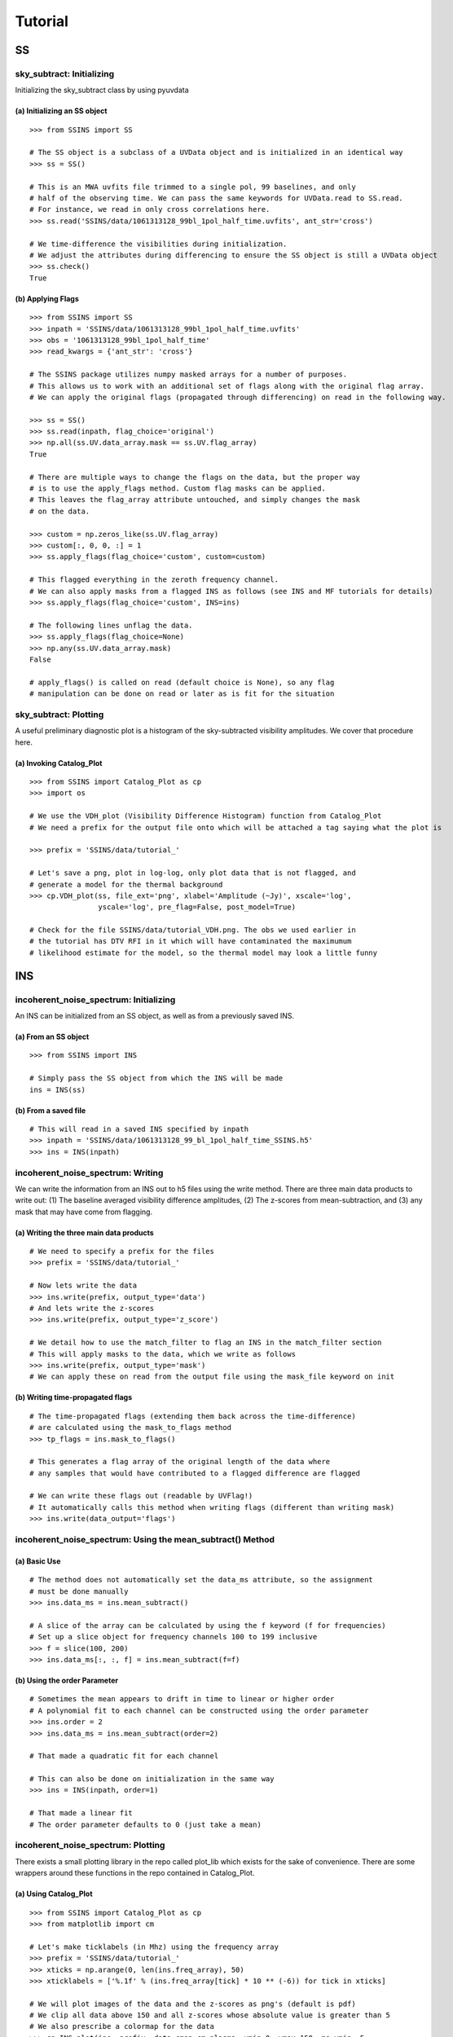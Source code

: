 Tutorial
========

.. testsetup::
   from __future__ import absolute_import, division, print_function

--
SS
--

sky_subtract: Initializing
--------------------------
Initializing the sky_subtract class by using pyuvdata

(a) Initializing an SS object
*****************************
::

  >>> from SSINS import SS

  # The SS object is a subclass of a UVData object and is initialized in an identical way
  >>> ss = SS()

  # This is an MWA uvfits file trimmed to a single pol, 99 baselines, and only
  # half of the observing time. We can pass the same keywords for UVData.read to SS.read.
  # For instance, we read in only cross correlations here.
  >>> ss.read('SSINS/data/1061313128_99bl_1pol_half_time.uvfits', ant_str='cross')

  # We time-difference the visibilities during initialization.
  # We adjust the attributes during differencing to ensure the SS object is still a UVData object
  >>> ss.check()
  True

(b) Applying Flags
**********************************************
::

  >>> from SSINS import SS
  >>> inpath = 'SSINS/data/1061313128_99bl_1pol_half_time.uvfits'
  >>> obs = '1061313128_99bl_1pol_half_time'
  >>> read_kwargs = {'ant_str': 'cross'}

  # The SSINS package utilizes numpy masked arrays for a number of purposes.
  # This allows us to work with an additional set of flags along with the original flag array.
  # We can apply the original flags (propagated through differencing) on read in the following way.

  >>> ss = SS()
  >>> ss.read(inpath, flag_choice='original')
  >>> np.all(ss.UV.data_array.mask == ss.UV.flag_array)
  True

  # There are multiple ways to change the flags on the data, but the proper way
  # is to use the apply_flags method. Custom flag masks can be applied.
  # This leaves the flag_array attribute untouched, and simply changes the mask
  # on the data.

  >>> custom = np.zeros_like(ss.UV.flag_array)
  >>> custom[:, 0, 0, :] = 1
  >>> ss.apply_flags(flag_choice='custom', custom=custom)

  # This flagged everything in the zeroth frequency channel.
  # We can also apply masks from a flagged INS as follows (see INS and MF tutorials for details)
  >>> ss.apply_flags(flag_choice='custom', INS=ins)

  # The following lines unflag the data.
  >>> ss.apply_flags(flag_choice=None)
  >>> np.any(ss.UV.data_array.mask)
  False

  # apply_flags() is called on read (default choice is None), so any flag
  # manipulation can be done on read or later as is fit for the situation

sky_subtract: Plotting
----------------------
A useful preliminary diagnostic plot is a histogram of the sky-subtracted
visibility amplitudes. We cover that procedure here.

(a) Invoking Catalog_Plot
*************************
::

  >>> from SSINS import Catalog_Plot as cp
  >>> import os

  # We use the VDH_plot (Visibility Difference Histogram) function from Catalog_Plot
  # We need a prefix for the output file onto which will be attached a tag saying what the plot is

  >>> prefix = 'SSINS/data/tutorial_'

  # Let's save a png, plot in log-log, only plot data that is not flagged, and
  # generate a model for the thermal background
  >>> cp.VDH_plot(ss, file_ext='png', xlabel='Amplitude (~Jy)', xscale='log',
                  yscale='log', pre_flag=False, post_model=True)

  # Check for the file SSINS/data/tutorial_VDH.png. The obs we used earlier in
  # the tutorial has DTV RFI in it which will have contaminated the maximumum
  # likelihood estimate for the model, so the thermal model may look a little funny

---
INS
---

incoherent_noise_spectrum: Initializing
---------------------------------------
An INS can be initialized from an SS object, as well as from a previously
saved INS.

(a) From an SS object
*********************
::

  >>> from SSINS import INS

  # Simply pass the SS object from which the INS will be made
  ins = INS(ss)

(b) From a saved file
*********************
::

  # This will read in a saved INS specified by inpath
  >>> inpath = 'SSINS/data/1061313128_99_bl_1pol_half_time_SSINS.h5'
  >>> ins = INS(inpath)

incoherent_noise_spectrum: Writing
----------------------------------
We can write the information from an INS out to h5 files using the write method.
There are three main data products to write out: (1) The baseline averaged
visibility difference amplitudes, (2) The z-scores from mean-subtraction, and (3)
any mask that may have come from flagging.

(a) Writing the three main data products
****************************************
::

  # We need to specify a prefix for the files
  >>> prefix = 'SSINS/data/tutorial_'

  # Now lets write the data
  >>> ins.write(prefix, output_type='data')
  # And lets write the z-scores
  >>> ins.write(prefix, output_type='z_score')

  # We detail how to use the match_filter to flag an INS in the match_filter section
  # This will apply masks to the data, which we write as follows
  >>> ins.write(prefix, output_type='mask')
  # We can apply these on read from the output file using the mask_file keyword on init

(b) Writing time-propagated flags
*********************************
::

  # The time-propagated flags (extending them back across the time-difference)
  # are calculated using the mask_to_flags method
  >>> tp_flags = ins.mask_to_flags()

  # This generates a flag array of the original length of the data where
  # any samples that would have contributed to a flagged difference are flagged

  # We can write these flags out (readable by UVFlag!)
  # It automatically calls this method when writing flags (different than writing mask)
  >>> ins.write(data_output='flags')


incoherent_noise_spectrum: Using the mean_subtract() Method
-----------------------------------------------------------

(a) Basic Use
*************
::

  # The method does not automatically set the data_ms attribute, so the assignment
  # must be done manually
  >>> ins.data_ms = ins.mean_subtract()

  # A slice of the array can be calculated by using the f keyword (f for frequencies)
  # Set up a slice object for frequency channels 100 to 199 inclusive
  >>> f = slice(100, 200)
  >>> ins.data_ms[:, :, f] = ins.mean_subtract(f=f)

(b) Using the order Parameter
*****************************
::

  # Sometimes the mean appears to drift in time to linear or higher order
  # A polynomial fit to each channel can be constructed using the order parameter
  >>> ins.order = 2
  >>> ins.data_ms = ins.mean_subtract(order=2)

  # That made a quadratic fit for each channel

  # This can also be done on initialization in the same way
  >>> ins = INS(inpath, order=1)

  # That made a linear fit
  # The order parameter defaults to 0 (just take a mean)


incoherent_noise_spectrum: Plotting
-----------------------------------

There exists a small plotting library in the repo called plot_lib which exists
for the sake of convenience. There are some wrappers around these functions in
the repo contained in Catalog_Plot.

(a) Using Catalog_Plot
**********************
::

  >>> from SSINS import Catalog_Plot as cp
  >>> from matplotlib import cm

  # Let's make ticklabels (in Mhz) using the frequency array
  >>> prefix = 'SSINS/data/tutorial_'
  >>> xticks = np.arange(0, len(ins.freq_array), 50)
  >>> xticklabels = ['%.1f' % (ins.freq_array[tick] * 10 ** (-6)) for tick in xticks]

  # We will plot images of the data and the z-scores as png's (default is pdf)
  # We clip all data above 150 and all z-scores whose absolute value is greater than 5
  # We also prescribe a colormap for the data
  >>> cp.INS_plot(ins, prefix, data_cmap=cm.plasma, vmin=0, vmax=150, ms_vmin=-5,
  >>>             ms_vmax=5, xticks=xticks, xticklabels=xticklabels,
  >>>             xlabel='Frequency (Mhz)')

  # If using the original data in the above tutorials with no flags applied to
  # make the INS, there should be some DTV visible in the middle of the plot
  # in all polarizations in the output file.

(b) Using plot_lib
******************
::

  # Finer control over which plots come out can be obtained without the
  # Catalog_Plot wrapper using just plot_lib
  >>> from SSINS import plot_lib
  >>> from matplotlib import cm
  >>> import matplotlib.pyplot as plt

  >>> fig, ax = plt.subplots(nrows=2)
  >>> prefix = 'SSINS/data/figs/tutorial_order_compare'

  # Here we take an INS and plot its mean-subtracted data in the first
  # polarization with different order parameters

  >>> for i in range(2):
  ...     ins.ms = ins.mean_subtract(order=i)
  ...     plot_lib.image_plot(fig, ax[i], ins.metric_ms[:, 0, :, 0],
  ...                         cmap=cm.coolwarm, freq_array=ins.freq_array[0],
  ...                         title='order = %i' % i, vmin=-5, vmax=5)
  >>> fig.savefig('%s/tutorial_order_compare.png' % (prefix, ins.obs))

  # This particular example is useful when the overall noise level appears to be
  # drifting over the course of the observation and you want to ignore that drift
  # If using the usual tutorial file from above, this may appear to
  # spread the DTV contamination in time - it can still be flagged reasonably
  # since the match_filter is iterative

--
MF
--

match_filter: initialization
----------------------------

(a) Initializing
****************
::

  >>> from SSINS import MF

  # Initialization involves setting desired parameters (reasonable defaults exist)
  # RFI shapes are passed with a dictionary (this example is digital TV in
  # Western Australia, where the MWA is located)
  >>> shape_dict = {'TV6': [1.74e8, 1.81e8],
                    'TV7': [1.81e8, 1.88e8],
                    'TV8': [1.88e8, 1.96e8]}

  # sig_thresh governs the maximal strength of outlier to leave unflagged
  # A reasonable value can be estimated from the size of the data,
  # as detailed in the paper, section (section): (arxiv link)
  >>> sig_thresh = 5

  # The single-frequency and broadband streak flaggers can be turned off (default on)
  >>> point = False
  >>> streak = False

  # An frequency array is required for initialization (typically taken from an INS to be flagged)
  >>> mf = MF(ins.freq_array, sig_thresh, shape_dict=shape_dict, point=point, streak=streak)

match_filter: Applying Tests
----------------------------

(a) Basic Match-Shape Test:
***************************
::

  >>> from SSINS import Catalog_Plot as cp

  # Here, the shapes in the shape_dictionary are tested for
  # This method will automatically apply flags to samples which match the flagging criterion
  # We will also append events to the ins.match_events attribute
  >>> mf.apply_match_test(ins, event_record=True)

  # We can plot the results for the INS and the mask will be applied to the plot automatically
  >>> cp.INS_plot(ins, prefix, ms_vmin=-mf.sig_thresh, ms_vmax=mf.sig_thresh)

  # We can write the match_events out to a yml file
  >>> ins.write(prefix, output_type='match_events')
  # We can read these back in from the output file on initializing an INS using
  # the match_events_file keyword

(b) Flagging All Times for Highly Contaminated Channels:
********************************************************
::

  >>> from SSINS import MF

  # the N_thresh parameter must be set on initialization
  # If a channel has less than N_thresh clean samples remaining, all times will be flagged
  >>> mf = MF(ins.freq_array, sig_thresh=5, N_samp_thresh=20)

  # One must simply set the apply_N_thresh keyword for the apply_match_test() method
  >>> mf.apply_match_test(ins, apply_samp_thresh=True)

